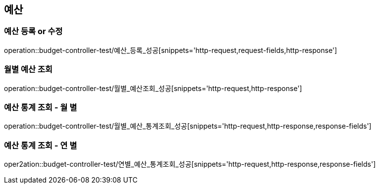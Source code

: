 == 예산

=== 예산 등록 or 수정
operation::budget-controller-test/예산_등록_성공[snippets='http-request,request-fields,http-response']

=== 월별 예산 조회
operation::budget-controller-test/월별_예산조회_성공[snippets='http-request,http-response']

=== 예산 통계 조회 - 월 별
operation::budget-controller-test/월별_예산_통계조회_성공[snippets='http-request,http-response,response-fields']

=== 예산 통계 조회 - 연 별
oper2ation::budget-controller-test/연별_예산_통계조회_성공[snippets='http-request,http-response,response-fields']
